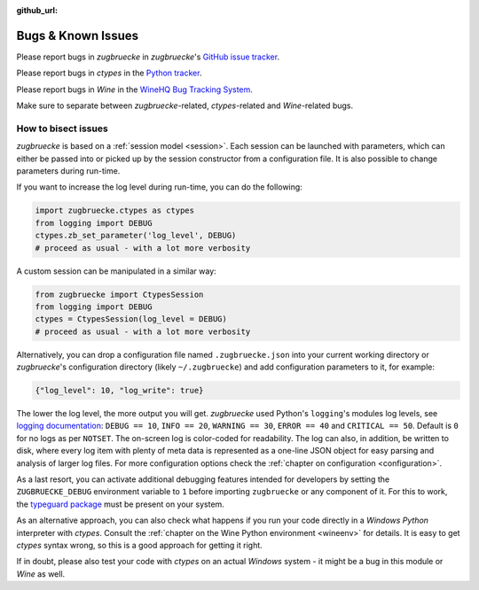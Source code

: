 :github_url:

.. _bugs:

.. index::
	triple: bug; issue; report
	triple: bug; issue; bisect
	single: ctypes
	single: wine

Bugs & Known Issues
===================

Please report bugs in *zugbruecke* in *zugbruecke*'s `GitHub issue tracker`_.

Please report bugs in *ctypes* in the `Python tracker`_.

Please report bugs in *Wine* in the `WineHQ Bug Tracking System`_.

Make sure to separate between *zugbruecke*-related, *ctypes*-related and
*Wine*-related bugs.

.. _GitHub issue tracker: https://github.com/pleiszenburg/zugbruecke/issues
.. _Python tracker: https://github.com/python/cpython/issues
.. _WineHQ Bug Tracking System: https://bugs.winehq.org/

How to bisect issues
--------------------

*zugbruecke* is based on a :ref:`session model <session>`. Each session can be launched with parameters, which can either be passed into or picked up by the session constructor from a configuration file. It is also possible to change parameters during run-time.

If you want to increase the log level during run-time, you can do the following:

.. code:: python

    import zugbruecke.ctypes as ctypes
    from logging import DEBUG
    ctypes.zb_set_parameter('log_level', DEBUG)
    # proceed as usual - with a lot more verbosity

A custom session can be manipulated in a similar way:

.. code:: python

    from zugbruecke import CtypesSession
    from logging import DEBUG
    ctypes = CtypesSession(log_level = DEBUG)
    # proceed as usual - with a lot more verbosity

Alternatively, you can drop a configuration file named ``.zugbruecke.json`` into your current working directory or *zugbruecke*'s configuration directory (likely ``~/.zugbruecke``) and add configuration parameters to it, for example:

.. code:: json

    {"log_level": 10, "log_write": true}

The lower the log level, the more output you will get. *zugbruecke* used Python's ``logging``'s modules log levels, see `logging documentation`_: ``DEBUG == 10``, ``INFO == 20``, ``WARNING == 30``, ``ERROR == 40`` and ``CRITICAL == 50``. Default is ``0`` for no logs as per ``NOTSET``. The on-screen log is color-coded for readability. The log can also, in addition, be written to disk, where every log item with plenty of meta data is represented as a one-line JSON object for easy parsing and analysis of larger log files. For more configuration options check the :ref:`chapter on configuration <configuration>`.

.. _logging documentation: https://docs.python.org/3/howto/logging.html#logging-levels

As a last resort, you can activate additional debugging features intended for developers by setting the ``ZUGBRUECKE_DEBUG`` environment variable to ``1`` before importing ``zugbruecke`` or any component of it. For this to work, the `typeguard package`_ must be present on your system.

.. _typeguard package: https://typeguard.readthedocs.io/

As an alternative approach, you can also check what happens if you run your code directly in a *Windows Python* interpreter with *ctypes*. Consult the :ref:`chapter on the Wine Python environment <wineenv>` for details. It is easy to get *ctypes* syntax wrong, so this is a good approach for getting it right.

If in doubt, please also test your code with *ctypes* on an actual *Windows* system - it might be a bug in this module or *Wine* as well.
